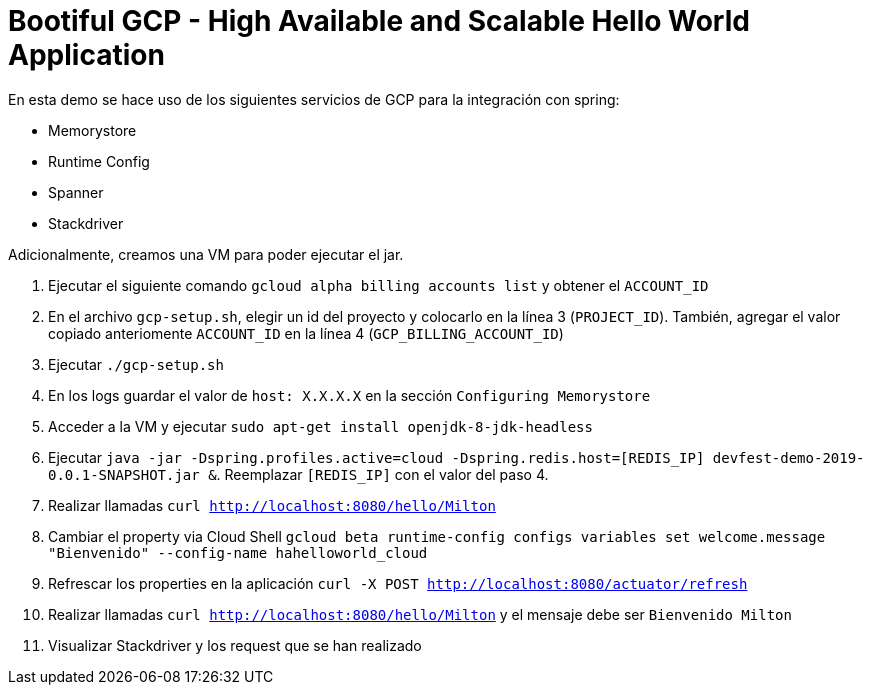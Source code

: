 = Bootiful GCP - High Available and Scalable Hello World Application

En esta demo se hace uso de los siguientes servicios de GCP para la integración con spring:

* Memorystore
* Runtime Config
* Spanner
* Stackdriver

Adicionalmente, creamos una VM para poder ejecutar el jar.

1. Ejecutar el siguiente comando `gcloud alpha billing accounts list` y obtener el `ACCOUNT_ID`

2. En el archivo `gcp-setup.sh`, elegir un id del proyecto y colocarlo en la línea 3 (`PROJECT_ID`). También, agregar el valor copiado anteriomente `ACCOUNT_ID` en la línea 4 (`GCP_BILLING_ACCOUNT_ID`)

3. Ejecutar `./gcp-setup.sh`

4. En los logs guardar el valor de `host: X.X.X.X` en la sección `Configuring Memorystore`

5. Acceder a la VM y ejecutar `sudo apt-get install openjdk-8-jdk-headless`

6. Ejecutar `java -jar -Dspring.profiles.active=cloud -Dspring.redis.host=[REDIS_IP] devfest-demo-2019-0.0.1-SNAPSHOT.jar &`. Reemplazar `[REDIS_IP]` con el valor del paso 4.

7. Realizar llamadas `curl http://localhost:8080/hello/Milton`

8. Cambiar el property via Cloud Shell `gcloud beta runtime-config configs variables set welcome.message "Bienvenido" --config-name hahelloworld_cloud`

9. Refrescar los properties en la aplicación `curl -X POST http://localhost:8080/actuator/refresh`

10. Realizar llamadas `curl http://localhost:8080/hello/Milton` y el mensaje debe ser `Bienvenido Milton`

11. Visualizar Stackdriver y los request que se han realizado
